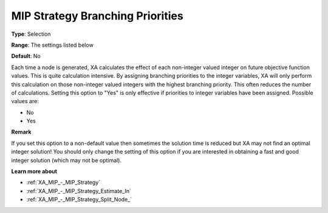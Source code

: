 .. _XA_MIP_-_MIP_Strategy_Branching_P:


MIP Strategy Branching Priorities
=================================



**Type**:	Selection	

**Range**:	The settings listed below	

**Default**:	No	



Each time a node is generated, XA calculates the effect of each non-integer valued integer on future objective function values. This is quite calculation intensive. By assigning branching priorities to the integer variables, XA will only perform this calculation on those non-integer valued integers with the highest branching priority. This often reduces the number of calculations. Setting this option to "Yes" is only effective if priorities to integer variables have been assigned. Possible values are:



*	No
*	Yes




**Remark** 


If you set this option to a non-default value then sometimes the solution time is reduced but XA may not find an optimal integer solution! You should only change the setting of this option if you are interested in obtaining a fast and good integer solution (which may not be optimal).





**Learn more about** 

*	:ref:`XA_MIP_-_MIP_Strategy`  
*	:ref:`XA_MIP_-_MIP_Strategy_Estimate_In`  
*	:ref:`XA_MIP_-_MIP_Strategy_Split_Node_`  



